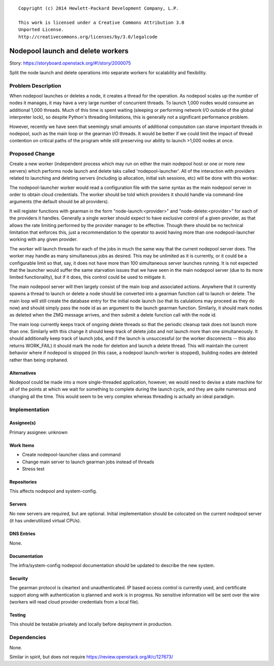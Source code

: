 ::

  Copyright (c) 2014 Hewlett-Packard Development Company, L.P.

  This work is licensed under a Creative Commons Attribution 3.0
  Unported License.
  http://creativecommons.org/licenses/by/3.0/legalcode

..
  This template should be in ReSTructured text. Please do not delete
  any of the sections in this template.  If you have nothing to say
  for a whole section, just write: "None". For help with syntax, see
  http://sphinx-doc.org/rest.html To test out your formatting, see
  http://www.tele3.cz/jbar/rest/rest.html

==================================
Nodepool launch and delete workers
==================================

Story: https://storyboard.openstack.org/#!/story/2000075

Split the node launch and delete operations into separate workers for
scalability and flexibility.

Problem Description
===================

When nodepool launches or deletes a node, it creates a thread for the
operation.  As nodepool scales up the number of nodes it manages, it
may have a very large number of concurrent threads.  To launch 1,000
nodes would consume an additional 1,000 threads.  Much of this time is
spent waiting (sleeping or performing network I/O outside of the
global interpreter lock), so despite Python's threading limitations,
this is generally not a significant performance problem.

However, recently we have seen that seemingly small amounts of
additional computation can starve important threads in nodepool, such
as the main loop or the gearman I/O threads.  It would be better if we
could limit the impact of thread contention on critical paths of the
program while still preserving our ability to launch >1,000 nodes at
once.

Proposed Change
===============

Create a new worker (independent process which may run on either the
main nodepool host or one or more new servers) which performs node
launch and delete taks called 'nodepool-launcher'.  All of the
interaction with providers related to launching and deleting servers
(including ip allocation, initial ssh sessions, etc) will be done with
this worker.

The nodepool-launcher worker would read a configuration file with the
same syntax as the main nodepool server in order to obtain cloud
credentials.  The worker should be told which providers it should
handle via command-line arguments (the default should be all
providers).

It will register functions with gearman in the form
"node-launch:<provider>" and "node-delete:<provider>" for each of the
providers it handles.  Generally a single worker should expect to have
exclusive control of a given provider, as that allows the rate
limiting performed by the provider manager to be effective.  Though
there should be no technical limitation that enforces this, just a
recommendation to the operator to avoid having more than one
nodepool-launcher working with any given provider.

The worker will launch threads for each of the jobs in much the same
way that the current nodepool server does.  The worker may handle as
many simultaneous jobs as desired.  This may be unlimited as it is
currently, or it could be a configurable limit so that, say, it does
not have more than 100 simultaneous server launches running.  It is
not expected that the launcher would suffer the same starvation issues
that we have seen in the main nodepool server (due to its more limited
functionality), but if it does, this control could be used to mitigate
it.

The main nodepool server will then largely consist of the main loop
and associated actions.  Anywhere that it currently spawns a thread to
launch or delete a node should be converted into a gearman function
call to launch or delete.  The main loop will still create the
database entry for the initial node launch (so that its calulations
may proceed as they do now) and should simply pass the node id as an
argument to the launch gearman function.  Similarly, it should mark
nodes as deleted when the ZMQ message arrives, and then submit a
delete function call with the node id.

The main loop currently keeps track of ongoing delete threads so that
the periodic cleanup task does not launch more than one.  Similarly
with this change it should keep track of delete *jobs* and not launch
more than one simultaneously.  It should additionally keep track of
launch jobs, and if the launch is unsuccessful (or the worker
disconnects -- this also returns WORK_FAIL) it should mark the node
for deletion and launch a delete thread.  This will maintain the
current behavior where if nodepool is stopped (in this case, a
nodepool launch-worker is stopped), building nodes are deleted rather
than being orphaned.

Alternatives
------------

Nodepool could be made into a more single-threaded application,
however, we would need to devise a state machine for all of the points
at which we wait for something to complete during the launch cycle,
and they are quite numerous and changing all the time.  This would
seem to be very complex whereas threading is actually an ideal
paradigm.

Implementation
==============

Assignee(s)
-----------

Primary assignee: unknown

Work Items
----------

* Create nodepool-launcher class and command
* Change main server to launch gearman jobs instead of threads
* Stress test

Repositories
------------

This affects nodepool and system-config.

Servers
-------

No new servers are required, but are optional.  Initial implementation
should be colocated on the current nodepool server (it has
underutilized virtual CPUs).

DNS Entries
-----------

None.

Documentation
-------------

The infra/system-config nodepool documentation should be updated to
describe the new system.

Security
--------

The gearman protocol is cleartext and unauthenticated.  IP based
access control is currently used, and certificate support along with
authentication is planned and work is in progress.  No sensitive
information will be sent over the wire (workers will read cloud
provider credentials from a local file).

Testing
-------

This should be testable privately and locally before deployment in
production.

Dependencies
============

None.

Similar in spirit, but does not require https://review.openstack.org/#/c/127673/
